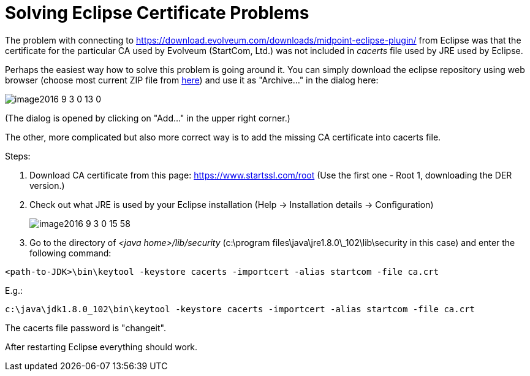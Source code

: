 = Solving Eclipse Certificate Problems
:page-wiki-name: Solving Certificate Problems
:page-wiki-id: 23167314
:page-wiki-metadata-create-user: mederly
:page-wiki-metadata-create-date: 2016-09-03T00:06:13.925+02:00
:page-wiki-metadata-modify-user: vix
:page-wiki-metadata-modify-date: 2019-03-28T15:22:11.190+01:00
:page-obsolete: true
:page-replaced-by: /midpoint/tools/studio/

The problem with connecting to link:https://download.evolveum.com/downloads/midpoint-eclipse-plugin/[https://download.evolveum.com/downloads/midpoint-eclipse-plugin/] from Eclipse was that the certificate for the particular CA used by Evolveum (StartCom, Ltd.) was not included in _cacerts_ file used by JRE used by Eclipse.

Perhaps the easiest way how to solve this problem is going around it.
You can simply download the eclipse repository using web browser (choose most current ZIP file from link:https://download.evolveum.com/downloads/midpoint-eclipse-plugin/[here]) and use it as "Archive..." in the dialog here:

image::image2016-9-3-0-13-0.png[]



(The dialog is opened by clicking on "Add..." in the upper right corner.)

The other, more complicated but also more correct way is to add the missing CA certificate into cacerts file.

Steps:

. Download CA certificate from this page: link:https://www.startssl.com/root[https://www.startssl.com/root] (Use the first one - Root 1, downloading the DER version.)

. Check out what JRE is used by your Eclipse installation (Help -> Installation details -> Configuration) +
+
image::image2016-9-3-0-15-58.png[]


. Go to the directory of _<java home>/lib/security_ (c:\program files\java\jre1.8.0\_102\lib\security in this case) and enter the following command:

[source]
----
<path-to-JDK>\bin\keytool -keystore cacerts -importcert -alias startcom -file ca.crt
----

E.g.:

[source]
----
c:\java\jdk1.8.0_102\bin\keytool -keystore cacerts -importcert -alias startcom -file ca.crt
----

The cacerts file password is "changeit".

After restarting Eclipse everything should work.